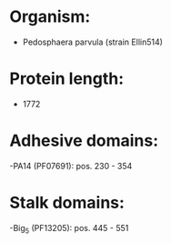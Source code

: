 * Organism:
- Pedosphaera parvula (strain Ellin514)
* Protein length:
- 1772
* Adhesive domains:
-PA14 (PF07691): pos. 230 - 354
* Stalk domains:
-Big_5 (PF13205): pos. 445 - 551

